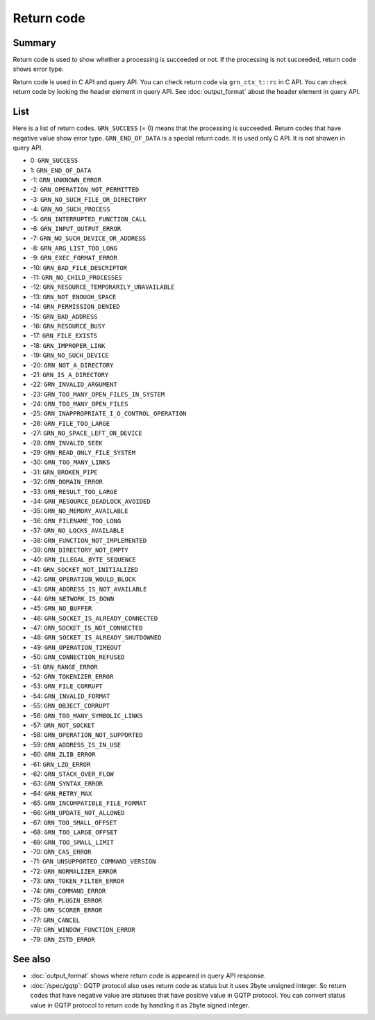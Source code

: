 .. -*- rst -*-

.. highlightlang:: none

Return code
===========

Summary
-------

Return code is used to show whether a processing is succeeded or
not. If the processing is not succeeded, return code shows error type.

Return code is used in C API and query API. You can check return code
via ``grn_ctx_t::rc`` in C API. You can check return code by looking
the header element in query API. See :doc:`output_format` about the
header element in query API.

List
----

Here is a list of return codes. ``GRN_SUCCESS`` (= 0) means that the
processing is succeeded. Return codes that have negative value show
error type. ``GRN_END_OF_DATA`` is a special return code. It is used
only C API. It is not showen in query API.

* 0: ``GRN_SUCCESS``
* 1: ``GRN_END_OF_DATA``
* -1: ``GRN_UNKNOWN_ERROR``
* -2: ``GRN_OPERATION_NOT_PERMITTED``
* -3: ``GRN_NO_SUCH_FILE_OR_DIRECTORY``
* -4: ``GRN_NO_SUCH_PROCESS``
* -5: ``GRN_INTERRUPTED_FUNCTION_CALL``
* -6: ``GRN_INPUT_OUTPUT_ERROR``
* -7: ``GRN_NO_SUCH_DEVICE_OR_ADDRESS``
* -8: ``GRN_ARG_LIST_TOO_LONG``
* -9: ``GRN_EXEC_FORMAT_ERROR``
* -10: ``GRN_BAD_FILE_DESCRIPTOR``
* -11: ``GRN_NO_CHILD_PROCESSES``
* -12: ``GRN_RESOURCE_TEMPORARILY_UNAVAILABLE``
* -13: ``GRN_NOT_ENOUGH_SPACE``
* -14: ``GRN_PERMISSION_DENIED``
* -15: ``GRN_BAD_ADDRESS``
* -16: ``GRN_RESOURCE_BUSY``
* -17: ``GRN_FILE_EXISTS``
* -18: ``GRN_IMPROPER_LINK``
* -19: ``GRN_NO_SUCH_DEVICE``
* -20: ``GRN_NOT_A_DIRECTORY``
* -21: ``GRN_IS_A_DIRECTORY``
* -22: ``GRN_INVALID_ARGUMENT``
* -23: ``GRN_TOO_MANY_OPEN_FILES_IN_SYSTEM``
* -24: ``GRN_TOO_MANY_OPEN_FILES``
* -25: ``GRN_INAPPROPRIATE_I_O_CONTROL_OPERATION``
* -26: ``GRN_FILE_TOO_LARGE``
* -27: ``GRN_NO_SPACE_LEFT_ON_DEVICE``
* -28: ``GRN_INVALID_SEEK``
* -29: ``GRN_READ_ONLY_FILE_SYSTEM``
* -30: ``GRN_TOO_MANY_LINKS``
* -31: ``GRN_BROKEN_PIPE``
* -32: ``GRN_DOMAIN_ERROR``
* -33: ``GRN_RESULT_TOO_LARGE``
* -34: ``GRN_RESOURCE_DEADLOCK_AVOIDED``
* -35: ``GRN_NO_MEMORY_AVAILABLE``
* -36: ``GRN_FILENAME_TOO_LONG``
* -37: ``GRN_NO_LOCKS_AVAILABLE``
* -38: ``GRN_FUNCTION_NOT_IMPLEMENTED``
* -39: ``GRN_DIRECTORY_NOT_EMPTY``
* -40: ``GRN_ILLEGAL_BYTE_SEQUENCE``
* -41: ``GRN_SOCKET_NOT_INITIALIZED``
* -42: ``GRN_OPERATION_WOULD_BLOCK``
* -43: ``GRN_ADDRESS_IS_NOT_AVAILABLE``
* -44: ``GRN_NETWORK_IS_DOWN``
* -45: ``GRN_NO_BUFFER``
* -46: ``GRN_SOCKET_IS_ALREADY_CONNECTED``
* -47: ``GRN_SOCKET_IS_NOT_CONNECTED``
* -48: ``GRN_SOCKET_IS_ALREADY_SHUTDOWNED``
* -49: ``GRN_OPERATION_TIMEOUT``
* -50: ``GRN_CONNECTION_REFUSED``
* -51: ``GRN_RANGE_ERROR``
* -52: ``GRN_TOKENIZER_ERROR``
* -53: ``GRN_FILE_CORRUPT``
* -54: ``GRN_INVALID_FORMAT``
* -55: ``GRN_OBJECT_CORRUPT``
* -56: ``GRN_TOO_MANY_SYMBOLIC_LINKS``
* -57: ``GRN_NOT_SOCKET``
* -58: ``GRN_OPERATION_NOT_SUPPORTED``
* -59: ``GRN_ADDRESS_IS_IN_USE``
* -60: ``GRN_ZLIB_ERROR``
* -61: ``GRN_LZO_ERROR``
* -62: ``GRN_STACK_OVER_FLOW``
* -63: ``GRN_SYNTAX_ERROR``
* -64: ``GRN_RETRY_MAX``
* -65: ``GRN_INCOMPATIBLE_FILE_FORMAT``
* -66: ``GRN_UPDATE_NOT_ALLOWED``
* -67: ``GRN_TOO_SMALL_OFFSET``
* -68: ``GRN_TOO_LARGE_OFFSET``
* -69: ``GRN_TOO_SMALL_LIMIT``
* -70: ``GRN_CAS_ERROR``
* -71: ``GRN_UNSUPPORTED_COMMAND_VERSION``
* -72: ``GRN_NORMALIZER_ERROR``
* -73: ``GRN_TOKEN_FILTER_ERROR``
* -74: ``GRN_COMMAND_ERROR``
* -75: ``GRN_PLUGIN_ERROR``
* -76: ``GRN_SCORER_ERROR``
* -77: ``GRN_CANCEL``
* -78: ``GRN_WINDOW_FUNCTION_ERROR``
* -79: ``GRN_ZSTD_ERROR``

See also
--------

* :doc:`output_format` shows where return code is appeared in query
  API response.
* :doc:`/spec/gqtp`: GQTP protocol also uses return code as status but
  it uses 2byte unsigned integer. So return codes that have negative
  value are statuses that have positive value in GQTP protocol. You
  can convert status value in GQTP protocol to return code by
  handling it as 2byte signed integer.
